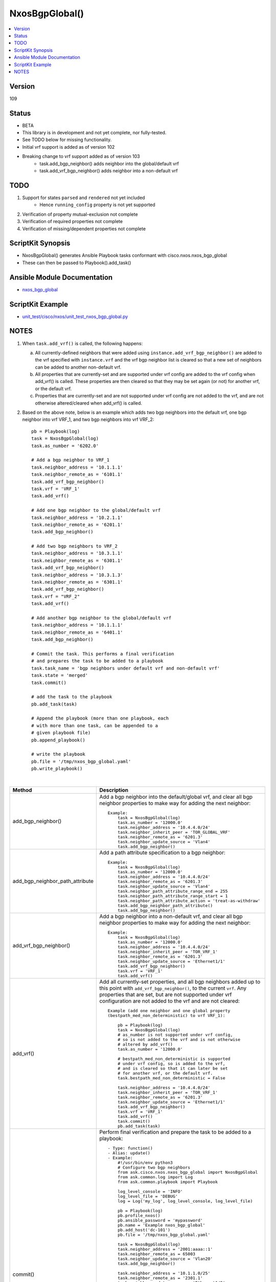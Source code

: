 **************************************
NxosBgpGlobal()
**************************************

.. contents::
   :local:
   :depth: 1

Version
-------
109

Status
------

- BETA

- This library is in development and not yet complete, nor fully-tested.
- See TODO below for missing functionality.
- Initial vrf support is added as of version 102
- Breaking change to vrf support added as of version 103
    - task.add_bgp_neighbor() adds neighbor into the global/default vrf
    - task.add_vrf_bgp_neighbor() adds neighbor into a non-default vrf

TODO
----

1. Support for states ``parsed`` and ``rendered`` not yet included
    - Hence ``running_config`` property is not yet supported
2. Verification of property mutual-exclusion not complete
3. Verification of required properties not complete
4. Verification of missing/dependent properties not complete

ScriptKit Synopsis
------------------
- NxosBgpGlobal() generates Ansible Playbook tasks conformant with cisco.nxos.nxos_bgp_global
- These can then be passed to Playbook().add_task()

Ansible Module Documentation
----------------------------
- `nxos_bgp_global <https://github.com/ansible-collections/cisco.nxos/blob/main/docs/cisco.nxos.nxos_bgp_global_module.rst>`_

ScriptKit Example
-----------------
- `unit_test/cisco/nxos/unit_test_nxos_bgp_global.py <https://github.com/allenrobel/ask/blob/main/unit_test/cisco/nxos/unit_test_nxos_bgp_global.py>`_

NOTES
-----

1.  When ``task.add_vrf()`` is called, the following happens:

    a.  All currently-defined neighbors that were added using
        ``instance.add_vrf_bgp_neighbor()`` are added to the vrf specified
        with ``instance.vrf`` and the vrf bgp neighbor list is cleared so
        that a new set of neighbors can be added to another non-default vrf.

    b.  All properties that are currently-set and are supported under
        vrf config are added to the vrf config when add_vrf() is called.
        These properties are then cleared so that they may be set again
        (or not) for another vrf, or the default vrf.

    c.  Properties that are currently-set and are not supported under
        vrf config are not added to the vrf, and are not otherwise 
        altered/cleared when add_vrf() is called.

2.  Based on the above note, below is an example which adds two bgp neighbors
    into the default vrf, one bgp neighbor into vrf VRF_1, and two bgp neighbors
    into vrf VRF_2::

        pb = Playbook(log)
        task = NxosBgpGlobal(log)
        task.as_number = '6202.0'

        # Add a bgp neighbor to VRF_1
        task.neighbor_address = '10.1.1.1'
        task.neighbor_remote_as = '6101.1'
        task.add_vrf_bgp_neighbor()
        task.vrf = 'VRF_1'
        task.add_vrf()

        # Add one bgp neighbor to the global/default vrf
        task.neighbor_address = '10.2.1.1'
        task.neighbor_remote_as = '6201.1'
        task.add_bgp_neighbor()

        # Add two bgp neighbors to VRF_2
        task.neighbor_address = '10.3.1.1'
        task.neighbor_remote_as = '6301.1'
        task.add_vrf_bgp_neighbor()
        task.neighbor_address = '10.3.1.3'
        task.neighbor_remote_as = '6301.1'
        task.add_vrf_bgp_neighbor()
        task.vrf = "VRF_2"
        task.add_vrf()

        # Add another bgp neighbor to the global/default vrf
        task.neighbor_address = '10.1.1.1'
        task.neighbor_remote_as = '6401.1'
        task.add_bgp_neighbor()

        # Commit the task. This performs a final verification
        # and prepares the task to be added to a playbook
        task.task_name = 'bgp neighbors under default vrf and non-default vrf'
        task.state = 'merged'
        task.commit()

        # add the task to the playbook
        pb.add_task(task)

        # Append the playbook (more than one playbook, each
        # with more than one task, can be appended to a
        # given playbook file)
        pb.append_playbook()

        # write the playbook
        pb.file = '/tmp/nxos_bgp_global.yaml'
        pb.write_playbook()

|

=============================== ==============================================
Method                          Description
=============================== ==============================================
add_bgp_neighbor()              Add a bgp neighbor into the default/global vrf, and
                                clear all bgp neighbor properties to make way
                                for adding the next neighbor::

                                    Example:
                                        task = NxosBgpGlobal(log)
                                        task.as_number = '12000.0'
                                        task.neighbor_address = '10.4.4.0/24'
                                        task.neighbor_inherit_peer = 'TOR_GLOBAL_VRF'
                                        task.neighbor_remote_as = '6201.3'
                                        task.neighbor_update_source = 'Vlan4'
                                        task.add_bgp_neighbor()

add_bgp_neighbor_path_attribute Add a path attribute specification to a
                                bgp neighbor::

                                    Example:
                                        task = NxosBgpGlobal(log)
                                        task.as_number = '12000.0'
                                        task.neighbor_address = '10.4.4.0/24'
                                        task.neighbor_remote_as = '6201.3'
                                        task.neighbor_update_source = 'Vlan4'
                                        task.neighbor_path_attribute_range_end = 255
                                        task.neighbor_path_attribute_range_start = 1
                                        task.neighbor_path_attribute_action = 'treat-as-withdraw'
                                        task.add_bgp_neighbor_path_attribute()
                                        task.add_bgp_neighbor()

add_vrf_bgp_neighbor()          Add a bgp neighbor into a non-default vrf, and
                                clear all bgp neighbor properties to make way
                                for adding the next neighbor::

                                    Example:
                                        task = NxosBgpGlobal(log)
                                        task.as_number = '12000.0'
                                        task.neighbor_address = '10.4.4.0/24'
                                        task.neighbor_inherit_peer = 'TOR_VRF_1'
                                        task.neighbor_remote_as = '6201.3'
                                        task.neighbor_update_source = 'Ethernet1/1'
                                        task.add_vrf_bgp_neighbor()
                                        task.vrf = 'VRF_1'
                                        task.add_vrf()

add_vrf()                       Add all currently-set properties, and all bgp
                                neighbors added up to this point with
                                ``add_vrf_bgp_neighbor()``, to the current ``vrf``.
                                Any properties that are set, but are not supported
                                under vrf configuration are not added to the vrf
                                and are not cleared::

                                    Example (add one neighbor and one global property
                                    (bestpath_med_non_deterministic) to vrf VRF_1):

                                        pb = Playbook(log)
                                        task = NxosBgpGlobal(log)
                                        # as_number is not supported under vrf config,
                                        # so is not added to the vrf and is not otherwise
                                        # altered by add_vrf()
                                        task.as_number = '12000.0'

                                        # bestpath_med_non_deterministic is supported
                                        # under vrf config, so is added to the vrf,
                                        # and is cleared so that it can later be set
                                        # for another vrf, or the default vrf.
                                        task.bestpath_med_non_deterministic = False

                                        task.neighbor_address = '10.4.4.0/24'
                                        task.neighbor_inherit_peer = 'TOR_VRF_1'
                                        task.neighbor_remote_as = '6201.3'
                                        task.neighbor_update_source = 'Ethernet1/1'
                                        task.add_vrf_bgp_neighbor()
                                        task.vrf = 'VRF_1'
                                        task.add_vrf()
                                        task.commit()
                                        pb.add_task(task)

commit()                        Perform final verification and prepare the task
                                to be added to a playbook::

                                    - Type: function()
                                    - Alias: update()
                                    - Example:
                                        #!/usr/bin/env python3
                                        # Configure two bgp neighbors
                                        from ask.cisco.nxos.nxos_bgp_global import NxosBgpGlobal
                                        from ask.common.log import Log
                                        from ask.common.playbook import Playbook

                                        log_level_console = 'INFO'
                                        log_level_file = 'DEBUG'
                                        log = Log('my_log', log_level_console, log_level_file)

                                        pb = Playbook(log)
                                        pb.profile_nxos()
                                        pb.ansible_password = 'mypassword'
                                        pb.name = 'Example nxos_bgp_global'
                                        pb.add_host('dc-101')
                                        pb.file = '/tmp/nxos_bgp_global.yaml'

                                        task = NxosBgpGlobal(log)
                                        task.neighbor_address = '2001:aaaa::1'
                                        task.neighbor_remote_as = 65003
                                        task.neighbor_update_source = 'Vlan20'
                                        task.add_bgp_neighbor()

                                        task.neighbor_address = '10.1.1.0/25'
                                        task.neighbor_remote_as = '2301.1'
                                        task.neighbor_update_source = 'Ethernet1/2'
                                        task.add_bgp_neighbor()

                                        task.as_number = '12000.0'
                                        task.state = 'merged'
                                        task.vrf = 'default'
                                        task.task_name = 'example task'
                                        task.commit()

                                        pb.add_task(task)
                                        pb.append_playbook()
                                        pb.write_playbook()

                                    - Resulting task:
                                        hosts: dc-101
                                        name: Example nxos_bgp_global
                                        tasks:
                                        -   cisco.nxos.nxos_bgp_global:
                                                config:
                                                    as_number: '12000.0'
                                                    neighbors:
                                                    -   neighbor_address: 2001:aaaa::1
                                                        remote_as: 65003
                                                        update_source: Vlan20
                                                    -   neighbor_address: 10.1.1.0/25
                                                        remote_as: '2301.1'
                                                        update_source: Ethernet1/2
                                                state: merged
                                            name: example task

=============================== ==============================================

|

================================    ==============================================
Property                            Description
================================    ==============================================
affinity_group_group_id             Affinity Group ID::

                                        - Type: int()
                                        - Valid values:
                                            - range 1-4294967295
                                        - Example:
                                            task.affinity_group_group_id = 200

as_number                           BGP autonomous system number of the router::

                                        - Type: int() or str()
                                        - Valid values:
                                            - int() range 1-4294967295
                                            - str() <1-65535>.<0-65535>
                                        - Examples:
                                            task.as_number = 64512
                                            task.as_number = 4200000000
                                            task.as_number = '2301.0'
                                        - NOTES:
                                            - private asn ranges
                                                - 64512 to 65534
                                                - 4200000000 to 4294967294

bestpath_always_compare_med         Enable/Disable MED comparison on paths from 
                                    different autonomous systems::

                                        - Type: bool()
                                        - Valid values:
                                            - False
                                            - True
                                        - Example:
                                            task.bestpath_always_compare_med = False

bestpath_as_path_ignore             Ignore AS-Path during bestpath selection::

                                        - Type: bool()
                                        - Valid values:
                                            - False
                                            - True
                                        - Example:
                                            task.bestpath_as_path_ignore = True

bestpath_as_path_multipath_relax    Relax AS-Path restriction when choosing multipaths::

                                        - Type: bool()
                                        - Valid values:
                                            - False
                                            - True
                                        - Example:
                                            task.bestpath_as_path_multipath_relax = True

bestpath_compare_neighborid         When more paths are available than max path
                                    config, use neighborid as tie-breaker::

                                        - Type: bool()
                                        - Valid values:
                                            - False
                                            - True
                                        - Example:
                                            task.bestpath_compare_neighborid = True

bestpath_compare_routerid           Compare router-id for identical EBGP paths::

                                        - Type: bool()
                                        - Valid values:
                                            - False
                                            - True
                                        - Example:
                                            task.bestpath_compare_routerid = True

bestpath_cost_community_ignore      Ignore cost communities in bestpath selection::

                                        - Type: bool()
                                        - Valid values:
                                            - False
                                            - True
                                        - Example:
                                            task.bestpath_cost_community_ignore = True

bestpath_igp_metric_ignore          Ignore IGP metric for next-hop during
                                    bestpath selection::

                                        - Type: bool()
                                        - Valid values:
                                            - False
                                            - True
                                        - Example:
                                            task.bestpath_igp_metric_ignore = True

bestpath_med_confed                 Compare MED only from paths originated from
                                    within a confederation::

                                        - Type: bool()
                                        - Valid values:
                                            - False
                                            - True
                                        - Example:
                                            task.bestpath_med_confed = True

bestpath_med_missing_as_worst       Treat missing MED as highest MED::

                                        - Type: bool()
                                        - Valid values:
                                            - False
                                            - True
                                        - Example:
                                            task.bestpath_med_missing_as_worst = True

bestpath_med_non_deterministic      Enable/Disable deterministic selection of the 
                                    best MED path from among the paths from the 
                                    same autonomous system::

                                        - Type: bool()
                                        - Valid values:
                                            - False
                                            - True
                                        - Example:
                                            task.bestpath_med_non_deterministic = True

cluster_id                          Route Reflector Cluster-ID::

                                        - Type: int() or str()
                                        - Valid values:
                                            - int() range: 1-4294967295
                                            - str() IPv4 address
                                        - Examples:
                                            task.cluster_id = 12300
                                            task.cluster_id = '10.1.1.45'

confederation_identifier            Routing domain confederation AS::

                                        - Type: int() or str()
                                        - Valid values:
                                            - int() range 1-4294967295
                                            - str() <1-65535>.<0-65535>
                                        - Examples:
                                            task.confederation_identifier = 64512
                                            task.confederation_identifier = 4200000000
                                            task.confederation_identifier = '2301.0'

confederation_peers                 Peer ASs in BGP confederation::

                                        - Type: list()
                                        - Valid values:
                                            - python list() of ASs
                                        Example:
                                            peers = list()
                                            peers.append('64512')
                                            peers.append('64513.0')
                                            peers.append('64523')
                                            task.confederation_peers = peers
                                        NOTES:
                                            - confederation_identifier must be configured first

================================    ==============================================

|

========================================    =========================================
Property                                    Description
========================================    =========================================
disable_policy_batching_set                 Enable/Disable the batching evaluation of
                                            prefix advertisement to all peers::

                                                - Type: bool()
                                                - Valid values:
                                                    - False
                                                    - True
                                                - Example:
                                                    task.disable_policy_batching_set = True

disable_policy_batching_ipv4_prefix_list    Disable batching evaluation of outbound
                                            policy for ipv4 peers in the provided
                                            ip prefix-list::

                                                - Type: str()
                                                - Valid values:
                                                    - An ip prefix-list name
                                                - Example:
                                                    task.disable_policy_batching_ipv4_prefix_list = 'DPB'

disable_policy_batching_ipv6_prefix_list    Disable batching evaluation of outbound
                                            policy for ipv6 peers in the provided 
                                            ipv6 prefix-list::

                                                - Type: str()
                                                - Valid values:
                                                    - An ipv6 prefix-list name
                                                - Example:
                                                    task.disable_policy_batching_ipv6_prefix_list = 'DPB'

disable_policy_batching_nexthop             Batching based on nexthop::

                                                - Type: bool()
                                                - Valid values:
                                                    - False
                                                    - True
                                                - Example:
                                                    task.disable_policy_batching_nexthop = True

========================================    =========================================

|

================================    ==============================================
Property                            Description
================================    ==============================================
dynamic_med_interval                Sets the interval for dampening of med changes::

                                        - Type: int()
                                        - Unit: seconds
                                        - Valid values:
                                            - range: 0-4294967295
                                        - Example:
                                            task.dynamic_med_interval = 10

enforce_first_as                    Enable ``True`` or disable ``False`` enforcement
                                    that the neighbor autonomous system must be the
                                    first AS number listed in the AS path attribute
                                    for eBGP::

                                        - Type: bool()
                                        - Valid values:
                                            - False
                                            - True
                                        - Example:
                                            task.enforce_first_as = True

enhanced_error                      Enable BGP Enhanced error handling::

                                        - Type: bool()
                                        - Valid values:
                                            - False
                                            - True
                                        - Example:
                                            task.enhanced_error = True

fabric_soo                          Fabric site of origin::

                                        - Type: str()
                                        - Example:
                                            task.fabric_soo = '65000:1'

fast_external_fallover              Enable ``True`` or disable ``False``
                                    immediate session reset if the link to a 
                                    directly connected BGP peer goes down::

                                        - Type: bool()
                                        - Valid values:
                                            - False
                                            - True
                                        - Example:
                                            task.fast_external_fallover = True

flush_routes                        Enable ``True`` or disable ``False``  
                                    flush routes in RIB upon controlled restart::

                                        - Type: bool()
                                        - Valid values:
                                            - False
                                            - True
                                        - Example:
                                            task.flush_routes = True

graceful_restart_helper             Enable ``True`` or disable ``False``
                                    graceful restart helper mode::

                                        - Type: bool()
                                        - Valid values:
                                            - False
                                            - True
                                        - Example:
                                            task.graceful_restart_helper = True

graceful_restart_restart_time       Set maximum time for a restart sent to
                                    BGP peers::

                                        - Type: int()
                                        - Units: seconds
                                        - Valid values:
                                            - range: 1-3600
                                        - Default: 120
                                        - Example:
                                            task.graceful_restart_restart_time = 300

graceful_restart_set                Enable ``True`` or disable ``False`` 
                                    graceful restart::

                                        - Type: bool()
                                        - Valid values:
                                            - False
                                            - True
                                        - Example:
                                            task.graceful_restart_set = True

graceful_restart_stalepath_time     Maximum time to keep a restarting peer's
                                    stale routes::

                                        - Type: int()
                                        - Units: seconds
                                        - Valid values:
                                            - range: 1-3600
                                        - Default: 300
                                        - Example:
                                            task.graceful_restart_stalepath_time = 240

================================    ==============================================

|

====================================    ==============================================
graceful_shutdown_activate_route_map    Apply route-map to modify attributes
                                        for outbound::

                                            - Type: str()
                                            - Valid values:
                                                - route-map name
                                            - Example:
                                                task.graceful_shutdown_activate_route_map = 'GS_MAP'

graceful_shutdown_activate_set          Activate graceful shutdown::

                                            - Type: bool()
                                            - Valid values:
                                                - False
                                                - True
                                            - Example:
                                                task.graceful_shutdown_activate_set = True

graceful_shutdown_aware                 Reduce preference of routes carrying graceful-shutdown
                                        community::

                                            - Type: bool()
                                            - Valid values:
                                                - False
                                                - True
                                            - Example:
                                                task.graceful_shutdown_aware = True

====================================    ==============================================

============================    ==============================================
Property                        Description
============================    ==============================================
isolate_include_local           Withdraw both local and remote BGP routes::

                                    - Type: bool()
                                    - Valid values:
                                        - False
                                        - True
                                    - Example:
                                        task.isolate_include_local = False

isolate_set                     Withdraw remote BGP routes to isolate this router::

                                    - Type: bool()
                                    - Valid values:
                                        - False
                                        - True
                                    - Example:
                                        task.isolate_set = False

log_neighbor_changes            Enable ``True`` or disable ``False``
                                message logging for neighbor up/down event::

                                    - Type: bool()
                                    - Valid values:
                                        - False
                                        - True
                                    - Example:
                                        task.log_neighbor_changes = True


maxas_limit                     Specify Maximum number of AS numbers allowed
                                in the AS-path attribute::

                                    - Type: int()
                                    - Valid values:
                                        - int() range 1-512
                                    - Example:
                                        task.maxas_limit = 16

neighbor_down_fib_accelerate    Enable ``True`` or disable ``False``
                                When enabled, withdraws the corresponding next hop
                                from all next-hop groups (ECMP groups and single
                                next-hop routes) whenever a BGP session goes down::

                                    - Type: bool()
                                    - Valid values:
                                        - False
                                        - True
                                    - Example:
                                        task.neighbor_down_fib_accelerate = True
                                    - NOTES:
                                        - Must be used only in a pure BGP environment
                                          where all non-direct routes are installed
                                          by BGP.

============================    ==============================================

|

==============================================  ==============================================
Property                                        Description
==============================================  ==============================================
neighbor_address                                IP address/[prefixlen] of this neighbor::

                                                    - Type: str()
                                                    - Valid values:
                                                        - ipv4 address with/without prefixlen
                                                        - ipv6 address with/without prefixlen
                                                    - Examples:
                                                        task.neighbor_address = '1.2.3.4'
                                                        task.neighbor_address = '1.2.3.0/24'
                                                        task.neighbor_address = '2001:aaaa::1'
                                                        task.neighbor_address = '2001:aaaa::0/126'

neighbor_affinity_group_group_id                Affinity Group ID for this neighbor::

                                                    - Type: int()
                                                    - Valid values:
                                                        - range 1-4294967295
                                                    - Example:
                                                        task.neighbor_affinity_group_group_id = 200

neighbor_bfd_multihop_interval_min_rx_interval  Minimum rx-interval for multi-hop
                                                BFD session with this neighbor::

                                                    - Type: int()
                                                    - Units: milliseconds
                                                    - Default: 250
                                                    - Valid values:
                                                        - range: 250-999
                                                    - Example:
                                                        task.neighbor_bfd_multihop_interval_min_rx_interval = 300

neighbor_bfd_multihop_interval_multiplier       Detect multiplier::

                                                    - Type: int()
                                                    - Default: 3
                                                    - Valid values:
                                                        - range: 1-50
                                                    - Example:
                                                        task.neighbor_bfd_multihop_interval_multiplier = 3

neighbor_bfd_multihop_interval_tx_interval      TX interval::

                                                    - Type: int()
                                                    - Units: milliseconds
                                                    - Default: 250
                                                    - Valid values:
                                                        - range: 250-999
                                                    - Example:
                                                        task.neighbor_bfd_multihop_interval_tx_interval = 100

neighbor_bfd_multihop_set                       Enable ``True`` or disable ``False`` BFD
                                                multihop with this neighbor::

                                                    - Type: bool()
                                                    - Valid values:
                                                        - False
                                                        - True
                                                    - Example:
                                                        task.neighbor_bfd_multihop_set = False

neighbor_bfd_set                                Enable ``True`` or disable ``False`` BFD
                                                with this neighbor::

                                                    - Type: bool()
                                                    - Valid values:
                                                        - False
                                                        - True
                                                    - Example:
                                                        task.neighbor_bfd_set = True

neighbor_bfd_singlehop                          Enable ``True`` or disable ``False`` BFD
                                                singlehop session with this neighbor::

                                                    - Type: bool()
                                                    - Valid values:
                                                        - False
                                                        - True
                                                    - Example:
                                                        task.neighbor_bfd_singlehop = True

neighbor_bmp_activate_server                    Specify server ID for activating BMP 
                                                monitoring for the peer::

                                                    - Type: int()
                                                    - Valid values:
                                                        - range: 1-2
                                                    - Example:
                                                        task.neighbor_bmp_activate_server = 1

neighbor_capability_suppress_4_byte_as          Suppress 4-byte AS capability with this 
                                                neighbor::

                                                    - Type: bool()
                                                    - Valid values:
                                                        - False
                                                        - True
                                                    - Example:
                                                        task.neighbor_capability_suppress_4_byte_as = True

neighbor_description                            Neighbor-specific description::

                                                    - Type: str()
                                                    - Example:
                                                        task.neighbor_description = 'my neighbor'

neighbor_disable_connected_check                Disable check for directly connected peer::

                                                    - Type: bool()
                                                    - Valid values:
                                                        - False
                                                        - True
                                                    - Example:
                                                        task.neighbor_disable_connected_check = False

neighbor_dont_capability_negotiate              Don't negotiate capabilities
                                                with this neighbor::

                                                    - Type: bool()
                                                    - Valid values:
                                                        - False
                                                        - True
                                                    - Example:
                                                        task.neighbor_dont_capability_negotiate = False

neighbor_dscp                                   Set dscp value for tcp transport
                                                with this neighbor::

                                                    - Type: int() or str()
                                                    - Valid values:
                                                        - range: 1-64
                                                        - af11 (001010)
                                                        - af12 (001100)
                                                        - af13 (001110)
                                                        - af21 (010010)
                                                        - af22 (010100)
                                                        - af23 (010110)
                                                        - af31 (011010)
                                                        - af32 (011100)
                                                        - af33 (011110)
                                                        - af41 (100010)
                                                        - af42 (100100)
                                                        - af43 (100110)
                                                        - cs1 (001000) (precedence 1)
                                                        - cs2 (010000) (precedence 2)
                                                        - cs3 (011000) (precedence 3)
                                                        - cs4 (100000) (precedence 4)
                                                        - cs5 (101000) (precedence 5)
                                                        - cs6 (110000) (precedence 6)
                                                        - cs7 (111000) (precedence 7)
                                                        - default
                                                        - ef
                                                    - Default: cs6
                                                    - Examples:
                                                        task.neighbor_dscp = 61
                                                        task.neighbor_dscp = 'cs5'
                                                        task.neighbor_dscp = 'af11'
                                                        task.neighbor_dscp = 'default'
                                                        task.neighbor_dscp = 'ef'

neighbor_dynamic_capability                     Dynamic Capability::

                                                    - Type: bool()
                                                    - Valid values:
                                                        - False
                                                        - True
                                                    - Example:
                                                        task.neighbor_dynamic_capability = False

neighbor_ebgp_multihop                          Specify multihop TTL for this neighbor::

                                                    - Type: int()
                                                    - Valid values:
                                                        - range: 2-255
                                                    - Example:
                                                        task.neighbor_ebgp_multihop = 2

neighbor_graceful_shutdown_activate_route_map   Apply route-map to modify outbound attributes
                                                for this neighbor::

                                                    - Type: str()
                                                    - Valid values:
                                                        - route-map name
                                                    - Example:
                                                        task.neighbor_graceful_shutdown_activate_route_map = 'GS_MAP'

neighbor_graceful_shutdown_activate_set         Activate graceful shutdown for this neighbor::

                                                    - Type: bool()
                                                    - Valid values:
                                                        - False
                                                        - True
                                                    - Example:
                                                        task.neighbor_graceful_shutdown_activate_set = True

neighbor_inherit_peer                           Peer template to inherit::

                                                    - Type: str()
                                                    - Valid values:
                                                        - bgp peer-template
                                                    - Example:
                                                        task.neighbor_inherit_peer = 'TOR'

neighbor_inherit_peer_session                   Peer template to inherit::

                                                    - Type: str()
                                                    - Valid values:
                                                        - bgp session-template
                                                    - Example:
                                                        task.neighbor_inherit_peer_session = 'TOR_SESSION'

neighbor_local_as                               Specify the local-as number for this
                                                eBGP neighbor in ``ASPLAIN`` or ``ASDOT``
                                                notation::

                                                    - Type: int() or str()
                                                    - Valid values:
                                                        - int() range 1-4294967295
                                                        - <1-65535>.<0-65535>
                                                        - str() Keyword: default (remove local_as config)
                                                    - Examples:
                                                        task.neighbor_local_as = 64512
                                                        task.neighbor_local_as = '64512.45'

neighbor_log_neighbor_changes_disable           Disable message logging for neighbor
                                                up/down event::

                                                    - Type: bool()
                                                    - Valid values:
                                                        - False
                                                        - True
                                                    - Example:
                                                        task.neighbor_log_neighbor_changes_disable = True

neighbor_log_neighbor_changes_set               Set log-neighbor-changes::

                                                    - Type: bool()
                                                    - Valid values:
                                                        - False
                                                        - True
                                                    - Example:
                                                        task.neighbor_log_neighbor_changes_set = True

neighbor_low_memory_exempt                      Do not shutdown this peer when under
                                                memory pressure::

                                                    - Type: bool()
                                                    - Valid values:
                                                        - False
                                                        - True
                                                    - Example:
                                                        task.neighbor_low_memory_exempt = False

neighbor_password_encryption                    Encryption type for ``neighbor_password_key``::

                                                    - Type: int()
                                                    - Valid values:
                                                        - 0 : UNENCRYPTED key
                                                        - 3 : 3DES ENCRYPTED key
                                                        - 7 : Cisco type 7 ENCRYPTED key
                                                    - Example:
                                                        task.neighbor_password_encryption = 3

neighbor_password_encryption                    Encryption type for ``neighbor_password_key``::

                                                    - Type: int()
                                                    - Valid values:
                                                        - 0 : UNENCRYPTED key
                                                        - 3 : 3DES ENCRYPTED key
                                                        - 7 : Cisco type 7 ENCRYPTED key
                                                    - Example:
                                                        task.neighbor_password_encryption = 3

neighbor_password_key                           The unencrypted or encrypted key for this
                                                neighbor.  See also:
                                                ``neighbor_password_encryption``::

                                                    - Type: str()
                                                    - Example:
                                                        task.neighbor_password_key = 'foobar'

neighbor_path_attribute_action                  Action::

                                                    - Type: str()
                                                    - Valid values:
                                                        - discard
                                                        - treat-as-withdraw
                                                    - Example:
                                                        task.neighbor_path_attribute_action = 'discard'

neighbor_path_attribute_range_end               Path attribute range end value::

                                                    - Type: int()
                                                    - Valid values:
                                                        - range: 1-255
                                                    - Example:
                                                        task.neighbor_path_attribute_range_end = 20
                                                    - Notes:
                                                        - Mutually-exclusive with:
                                                            - neighbor_path_attribute_type

neighbor_path_attribute_range_start             Path attribute range start value::

                                                    - Type: int()
                                                    - Valid values:
                                                        - range: 1-255
                                                    - Example:
                                                        task.neighbor_path_attribute_range_start = 10
                                                    - Notes:
                                                        - Mutually-exclusive with:
                                                            - neighbor_path_attribute_type

neighbor_path_attribute_type                    Path attribute type::

                                                    - Type: int()
                                                    - Valid values:
                                                        - range: 1-255
                                                    - Example:
                                                        task.neighbor_path_attribute_type = 10
                                                    - Notes:
                                                        - Mutually-exclusive with:
                                                            - neighbor_path_attribute_range_end
                                                            - neighbor_path_attribute_range_start

neighbor_peer_type                              Neighbor facing::

                                                    - Type: str()
                                                    - Valid values:
                                                        - fabric-border-leaf
                                                        - fabric-external
                                                    - Example:
                                                        task.neighbor_peer_type = 'fabric-external'

neighbor_remote_as                              Autonomous System Number of this neighbor
                                                in ``ASPLAIN``or ``ASDOT`` notation::

                                                    - Type: int() or str()
                                                    - Valid values:
                                                        - range 1-4294967295
                                                        - <1-65535>.<0-65535>
                                                    - Examples:
                                                        task.neighbor_remote_as = 64512
                                                        task.neighbor_remote_as = '64512.45'

neighbor_remove_private_as_all                  Remove all private AS numbers from outbound
                                                updates to this neighbor::

                                                    - Type: bool()
                                                    - Valid values:
                                                        - False
                                                        - True
                                                    - Example:
                                                        task.neighbor_remove_private_as_all = False

neighbor_remove_private_as_replace_as           Replace private AS numbers in outbound
                                                updates to this neighbor with``as_number``::

                                                    - Type: bool()
                                                    - Valid values:
                                                        - False
                                                        - True
                                                    - Example:
                                                        task.neighbor_remove_private_as_replace_as = True

neighbor_remove_private_as_set                  Enable / disable remove_private_as for this
                                                neighbor::

                                                    - Type: bool()
                                                    - Valid values:
                                                        - False
                                                        - True
                                                    - Example:
                                                        task.neighbor_remove_private_as_set = True

neighbor_shutdown                               Administratively shutdown the BGP session with
                                                this neighbor::

                                                    - Type: bool()
                                                    - Valid values:
                                                        - False
                                                        - True
                                                    - Example:
                                                        task.neighbor_shutdown = False

neighbor_timers_holdtime                        Set BGP holddown timer for this neighbor.
                                                How long before resetting bgp sessions
                                                after keepalives are not received from
                                                this neighbor::

                                                    - Type: int() or str()
                                                    - Valid values:
                                                        - int() range 3-3600
                                                        - str() keyword: default
                                                    - Units: seconds
                                                    - Default: 180
                                                    - Example:
                                                        task.neighbor_timers_holdtime = 60
                                                    - NOTES:
                                                        - While the NXOS CLI claims the valid range
                                                          is 0-3600, the lowest accepted value is 3.

neighbor_timers_keepalive                       Set BGP keepalive timer for this neighbor.
                                                How often to send keepalive messages to this
                                                neighbor::

                                                    - Type: int() or str()
                                                    - Valid values:
                                                        - int() range 1-3599
                                                        - str() keyword: default
                                                    - Units: seconds
                                                    - Default: 60
                                                    - Example:
                                                        task.neighbor_timers_keepalive = 60
                                                    - NOTES:
                                                        - While the NXOS CLI claims the valid range
                                                          is 0-3600, the lowest accepted value is 1
                                                          and the highest accepted value is 3599.

neighbor_transport_connection_mode_passive      Allow passive connection setup only i.e. wait
                                                for this neighbor to initiate the BGP session::

                                                    - Type: bool()
                                                    - Valid values:
                                                        - False
                                                        - True
                                                    - Example:
                                                        task.neighbor_transport_connection_mode_passive = False

neighbor_ttl_security_hops                      Specify hop count for this BGP neighbor::

                                                    - Type: int()
                                                    - Valid values:
                                                        - range: 1-254
                                                    - Example:
                                                        task.neighbor_ttl_security_hops = 2

neighbor_update_source                          Specify source of BGP session and updates
                                                with this neighbor::

                                                    - Type: str()
                                                    - Valid values:
                                                        - A full interface name
                                                    - Examples:
                                                        task.neighbor_update_source = 'Ethernet1/1'
                                                        task.neighbor_update_source = 'Loopback3'
                                                        task.neighbor_update_source = 'port-channel3'
                                                        task.neighbor_update_source = 'Vlan3'

==============================================  ==============================================

|

====================================    ==============================================
Property                                Description
====================================    ==============================================
nexthop_suppress_default_resolution     Prohibit use of default route for nexthop
                                        address resolution::

                                            - Type: bool()
                                            - Valid values:
                                                - False
                                                - True
                                            - Example:
                                                task.nexthop_suppress_default_resolution = True

rd_dual                                 Generate Secondary RD for all VRFs
                                        and L2VNIs::

                                            - Type: bool()
                                            - Valid values:
                                                - False
                                                - True
                                            - Example:
                                                task.rd_dual = True

rd_id                                   Specify 2 byte value for ID::

                                            - Type: int()
                                            - Valid values:
                                                - int() range 1-65535
                                            - Example:
                                                task.rd_dual = True
                                                task.rd_id = 16
                                            - Notes:
                                                1. If rd_id is set, rd_dual must also be set.

reconnect_interval                      The BGP reconnection interval for dropped
                                        sessions::

                                            - Type: int()
                                            - Valid values:
                                                - int() range 1-60
                                            - Units: seconds
                                            - Default: 60
                                            - Example:
                                                task.reconnect_interval = 15

router_id                               Router Identifier (ID) of the BGP
                                        router instance::

                                            - Type: str()
                                            - Valid values:
                                                - An ipv4 address without prefixlen
                                            - Example:
                                                task.router_id = '10.1.1.3'

shutdown                                Administratively shutdown the BGP
                                        router instance::

                                            - Type: bool()
                                            - Valid values:
                                                - False
                                                - True
                                            - Example:
                                                task.shutdown = False

suppress_fib_pending                    Advertise only routes that are programmed in 
                                        hardware to peers::

                                            - Type: bool()
                                            - Valid values:
                                                - False
                                                - True
                                            - Example:
                                                task.suppress_fib_pending = True

task_name                               Name of the task. Ansible will display this
                                        when the playbook is run::

                                            - Type: str()
                                            - Examples:
                                                - task.task_name = 'my task'

timers_bestpath_limit_always            Specify how advertisment of learned best paths
                                        are handled.  If set to False, wait for 
                                        ``timers_bestpath_timeout`` seconds after a BGP
                                        process restart before advertising learned best
                                        paths.  If set to True, always wait
                                        ``timers_bestpath_timeout`` seconds before advertising
                                        learned best paths::

                                            - Type: bool()
                                            - Valid values:
                                                - False
                                                - True
                                            - Example:
                                                task.timers_bestpath_limit_always = True

timers_bestpath_limit_timeout           The amount of time (in seconds) to wait before
                                        advertising of learned best paths to neighbors::

                                            - Type: int()
                                            - Valid values:
                                                - range: 1-3600
                                            - Units: seconds
                                            - Default: 300
                                            - Example:
                                                task.timers_bestpath_limit_timeout = 180

timers_bgp_holdtime                     BGP holddown timer.
                                        How long before resetting bgp sessions
                                        after keepalives are not received from 
                                        a neighbor::

                                            - Type: int() or str()
                                            - Valid values:
                                                - int() range 3-3600
                                                - str() keyword: default
                                            - Units: seconds
                                            - Default: 180
                                            - Example:
                                                task.neighbor_timers_holdtime = 60
                                            - NOTES:
                                                1.  While the NXOS CLI claims the valid
                                                    range for holdtime is 0-3600, it will
                                                    not accept values less than 3, as of
                                                    version 9.3(7)
                                                2.  timers_bgp_holdtime must be greater
                                                    than timers_bgp_keepalive
    
timers_bgp_keepalive                    BGP keepalive interval.
                                        How often to send keepalives to BGP neighbors::

                                            - Type: int()
                                            - Valid values:
                                                - int() range 1-3599
                                            - Units: seconds
                                            - Default: 60
                                            - Example:
                                                task.neighbor_timers_holdtime = 60
                                            - NOTES:
                                                1.  While the NXOS CLI claims the valid
                                                    range for keepalive is 0-3600, it will
                                                    not accept values less than 1 (since keepalive
                                                    cannot be 0 if holddown is non-zero, and
                                                    the CLI down not allow a non-zero holddown),
                                                    and will not accept values greater than 3599
                                                    (since keepalive must be less than holddown).

timers_prefix_peer_timeout              Prefix-peer timeout::

                                            - Type: int()
                                            - Valid values:
                                                - int() range 1-1200
                                            - Units: seconds
                                            - Default: 90
                                            - Example:
                                                task.timers_prefix_peer_timeout = 60

timers_prefix_peer_wait                 Configure wait timer for a prefix peer::

                                            - Type: int()
                                            - Valid values:
                                                - int() range 1-1200
                                            - Units: seconds
                                            - Default: 90
                                            - Example:
                                                task.timers_prefix_peer_wait = 30

====================================    ==============================================

============================    ==============================================
VRF-specific Properties         Description
============================    ==============================================
vrf_allocate_index              Allocate per-vrf label on VPC peers::

                                    - Type: int()
                                    - Valid values:
                                        - range: 1-8000
                                    - Example:
                                        task.vrf = 'FOO'
                                        task.vrf_allocate_index = 1

vrf                             Name of VRF to create under the bgp router::

                                    - Type: str()
                                    - Examples:
                                        - task.vrf = 'MY_VRF'

============================    ==============================================

|

Authors
~~~~~~~

- Allen Robel (@PacketCalc)

